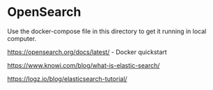* OpenSearch

Use the docker-compose file in this directory to get it running in local computer.

https://opensearch.org/docs/latest/ - Docker quickstart

https://www.knowi.com/blog/what-is-elastic-search/

https://logz.io/blog/elasticsearch-tutorial/
